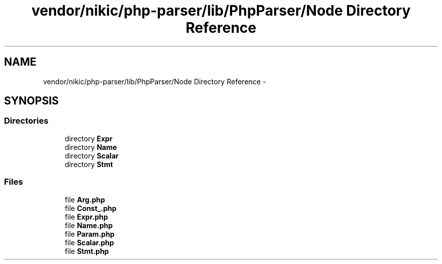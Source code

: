 .TH "vendor/nikic/php-parser/lib/PhpParser/Node Directory Reference" 3 "Tue Apr 14 2015" "Version 1.0" "VirtualSCADA" \" -*- nroff -*-
.ad l
.nh
.SH NAME
vendor/nikic/php-parser/lib/PhpParser/Node Directory Reference \- 
.SH SYNOPSIS
.br
.PP
.SS "Directories"

.in +1c
.ti -1c
.RI "directory \fBExpr\fP"
.br
.ti -1c
.RI "directory \fBName\fP"
.br
.ti -1c
.RI "directory \fBScalar\fP"
.br
.ti -1c
.RI "directory \fBStmt\fP"
.br
.in -1c
.SS "Files"

.in +1c
.ti -1c
.RI "file \fBArg\&.php\fP"
.br
.ti -1c
.RI "file \fBConst_\&.php\fP"
.br
.ti -1c
.RI "file \fBExpr\&.php\fP"
.br
.ti -1c
.RI "file \fBName\&.php\fP"
.br
.ti -1c
.RI "file \fBParam\&.php\fP"
.br
.ti -1c
.RI "file \fBScalar\&.php\fP"
.br
.ti -1c
.RI "file \fBStmt\&.php\fP"
.br
.in -1c
